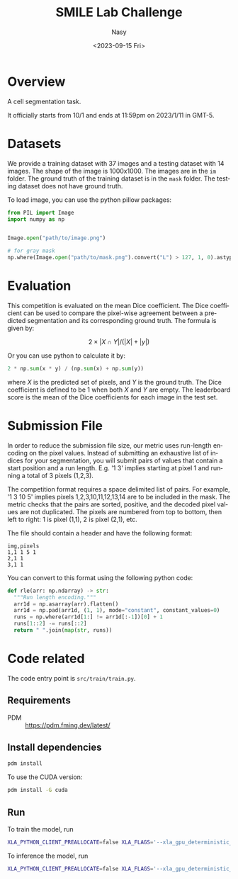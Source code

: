 #+options: ':nil *:t -:t ::t <:t H:3 \n:nil ^:{} arch:headline
#+options: author:t broken-links:mark c:nil creator:nil
#+options: d:(not "LOGBOOK") date:t e:t email:nil f:t inline:t num:t
#+options: p:nil pri:nil prop:nil stat:t tags:t tasks:t tex:t
#+options: timestamp:t title:t toc:t todo:t |:t
#+title: SMILE Lab Challenge
#+date: <2023-09-15 Fri>
#+author: Nasy
#+email: nasyxx@gmail.com
#+language: en
#+select_tags: export
#+exclude_tags: noexport
#+creator: Emacs 30.0.50 (Org mode 9.7-pre)
#+cite_export:


* Overview

A cell segmentation task.

It officially starts from 10/1 and ends at 11:59pm on 2023/1/11 in GMT-5.

* Datasets

We provide a training dataset with 37 images and a testing dataset with 14 images.  The shape of the image is 1000x1000.  The images are in the =im= folder.  The ground truth of the training dataset is in the =mask= folder.  The testing dataset does not have ground truth.

To load image, you can use the python pillow packages:

#+begin_src python
  from PIL import Image
  import numpy as np


  Image.open("path/to/image.png")

  # for gray mask
  np.where(Image.open("path/to/mask.png").convert("L") > 127, 1, 0).astype("float32")
#+end_src

* Evaluation

This competition is evaluated on the mean Dice coefficient. The Dice coefficient can be used to compare the pixel-wise agreement between a predicted segmentation and its corresponding ground truth. The formula is given by:

\[2 \times | X \cap Y | / (| X | + |y|)\]

Or you can use python to calculate it by:

#+begin_src python
  2 * np.sum(x * y) / (np.sum(x) + np.sum(y))
#+end_src

where \(X\) is the predicted set of pixels, and \(Y\) is the ground truth. The Dice coefficient is defined to be 1 when both \(X\) and \(Y\) are empty. The leaderboard score is the mean of the Dice coefficients for each image in the test set.

* Submission File

In order to reduce the submission file size, our metric uses run-length encoding on the pixel values. Instead of submitting an exhaustive list of indices for your segmentation, you will submit pairs of values that contain a start position and a run length. E.g. '1 3' implies starting at pixel 1 and running a total of 3 pixels (1,2,3).

The competition format requires a space delimited list of pairs. For example, '1 3 10 5' implies pixels 1,2,3,10,11,12,13,14 are to be included in the mask. The metric checks that the pairs are sorted, positive, and the decoded pixel values are not duplicated. The pixels are numbered from top to bottom, then left to right: 1 is pixel (1,1), 2 is pixel (2,1), etc.

The file should contain a header and have the following format:

#+begin_example
  img,pixels
  1,1 1 5 1
  2,1 1
  3,1 1
#+end_example

You can convert to this format using the following python code:

#+begin_src python
  def rle(arr: np.ndarray) -> str:
    """Run length encoding."""
    arr1d = np.asarray(arr).flatten()
    arr1d = np.pad(arr1d, (1, 1), mode="constant", constant_values=0)
    runs = np.where(arr1d[1:] != arr1d[:-1])[0] + 1
    runs[1::2] -= runs[::2]
    return " ".join(map(str, runs))
#+end_src

* Code related

The code entry point is ~src/train/train.py~.

** Requirements

+ PDM :: https://pdm.fming.dev/latest/

** Install dependencies

#+begin_src sh
  pdm install
#+end_src

To use the CUDA version:

#+begin_src sh
  pdm install -G cuda
#+end_src

** Run

To train the model, run

#+begin_src sh
  XLA_PYTHON_CLIENT_PREALLOCATE=false XLA_FLAGS='--xla_gpu_deterministic_ops=true' CUDA_VISIBLE_DEVICES=0 pdm run python -m train.train --no-infer --no-predict
#+end_src

To inference the model, run

#+begin_src sh
  XLA_PYTHON_CLIENT_PREALLOCATE=false XLA_FLAGS='--xla_gpu_deterministic_ops=true' CUDA_VISIBLE_DEVICES=0 pdm run python -m train.train --no-train --no-predict
#+end_src
